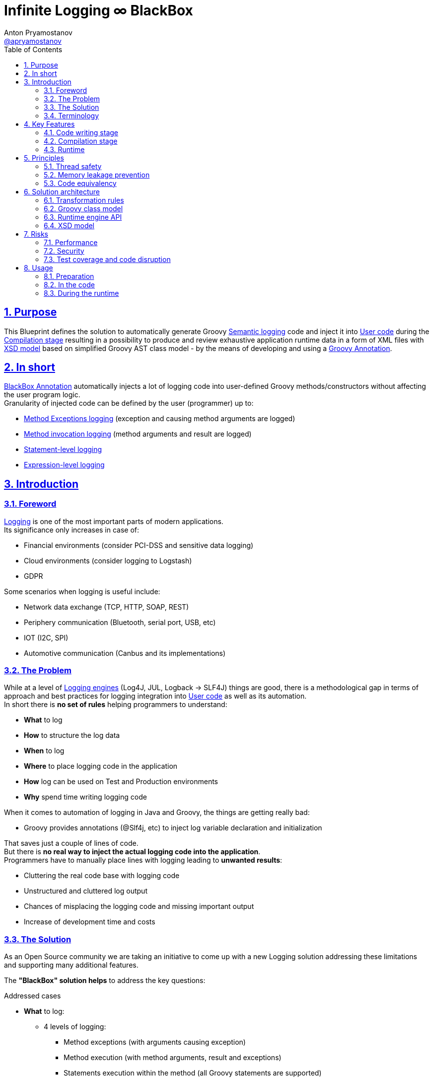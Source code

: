 = Infinite Logging ∞ BlackBox
Anton Pryamostanov <https://github.com/apryamostanov[@apryamostanov]>
:description: This Blueprint defines the solution to automatically generate Groovy <<Semantic logging>> code and inject it into <<User code>> during the <<Compilation stage>> resulting in a possibility to produce and review exhaustive application runtime data in a form of XML files with <<XSD model>> based on simplified Groovy AST class model - by the means of developing and using a <<BlackBox Annotation,Groovy Annotation>>.
:keywords: Groovy, AST, annotation, transformation, logging, code injection, semantic logging
:page-description: {description}
:page-keywords: {keywords}
:page-layout: docs
ifndef::env-site[]
:toc:
:toclevels: 2
:icons: font
:idprefix:
:idseparator: -
:sectanchors:
:sectlinks:
:source-highlighter: highlightjs
endif::[]
:experimental:
:mdash: &#8212;
:language: asciidoc
:source-language: {language}
:table-caption!:
:example-caption!:
:figure-caption!:
:imagesdir: ../images
:includedir: _includes
:source-highlighter: Coderay coderay
:sectnums:
:sectnumlevels: 10
// Refs
:blackbox-blueprint: https://github.com/INFINITE-TECHNOLOGY/BLACKBOX/wiki/Blueprint
:blackbox-code: https://github.com/INFINITE-TECHNOLOGY/BLACKBOX

////
TODO:

////

== Purpose
{description}

== In short
<<BlackBox Annotation>> automatically injects a lot of logging code into user-defined Groovy methods/constructors without affecting the user program logic. +
Granularity of injected code can be defined by the user (programmer) up to:

* <<Method Exception handling transformation, Method Exceptions logging>> (exception and causing method arguments are logged)
* <<Method transformation, Method invocation logging>> (method arguments and result are logged)
* <<Statement transformation, Statement-level logging>>
* <<Expression transformation, Expression-level logging>>

== Introduction

=== Foreword

<<Logging>> is one of the most important parts of modern applications. +
Its significance only increases in case of:

* Financial environments (consider PCI-DSS and sensitive data logging)
* Cloud environments (consider logging to Logstash)
* GDPR

Some scenarios when logging is useful include:

* Network data exchange (TCP, HTTP, SOAP, REST)
* Periphery communication (Bluetooth, serial port, USB, etc)
* IOT (I2C, SPI)
* Automotive communication (Canbus and its implementations)

=== The Problem

While at a level of <<Logging Engine, Logging engines>> (Log4J, JUL, Logback -> SLF4J) things are good, there is a methodological gap in terms of approach and best practices for logging integration into <<User code>> as well as its automation. +
In short there is *no set of rules* helping programmers to understand:

* *What* to log
* *How* to structure the log data
* *When* to log
* *Where* to place logging code in the application
* *How* log can be used on Test and Production environments
* *Why* spend time writing logging code

When it comes to automation of logging in Java and Groovy, the things are getting really bad:

* Groovy provides annotations (@Slf4j, etc) to inject log variable declaration and initialization

That saves just a couple of lines of code. +
But there is *no real way to inject the actual logging code into the application*. +
Programmers have to manually place lines with logging leading to *unwanted results*:

* Cluttering the real code base with logging code
* Unstructured and cluttered log output
* Chances of misplacing the logging code and missing important output
* Increase of development time and costs

=== The Solution

As an Open Source community we are taking an initiative to come up with a new Logging solution addressing these limitations and supporting many additional features. +

The *"BlackBox" solution helps* to address the key questions:

.Addressed cases
====
* *What* to log:
** 4 levels of logging:
*** Method exceptions (with arguments causing exception)
*** Method execution (with method arguments, result and exceptions)
*** Statements execution within the method (all Groovy statements are supported)
*** Expression execution and evaluation (all Groovy expressions are supported) - with the resulting object value and class
** Compile-time metadata:
*** Line numbers
*** Code snippets
* *How* to structure the log data
** Log data is automatically structured into XML files according to XSD therefore leaving no room for disambiguation when it comes to interpretation of log data.
* *When* to log
** 2 operational modes are supported:
*** *Sequential* real-time - *an alternative to using Debugger*.
There are many situations when it is easier to run a program - and then to read the hierarchical execution output like in above example to identify bugs or understand why specific branch of AST has been run. With the Debugger it will take a lot of time by manually putting Breakpoints and Watches.
*** *Emergency* - suitable for using on *Production* - when Unhandled exception happens - the whole AST route with all runtime data (method Arguments, method results, expression values and associated meta data (line numbers, etc)) - is printed up to the place where exception has been encountered. This acts an alternative to Memory dump, with a difference that such trace has retrospective data (not only that last memory snapshot).
* *Where* to place logging code in the application
** Simply add @BlackBox annotation to the method - and the job is done. No need to clutter the actual code with logging lines.
* *How* log can be used on Test and Production environments
** Issue investigation & debugging
** Performance profiling and optimization
** Statistics
** Analytics
*** Uploading to Logstash
*** Applying XSLT to log XML for easier analysing
** Monitoring
** Telemetry
** Journaling
* *Why* spend time writing logging code
** To save the time used to write logging code
====

TIP: For example consider scenario of finding which specific "return" statement returned by placing logging or using debugger.


=== Terminology

[discrete]
==== Logging

Logging is a process of saving *structured* data on a permanent storage with assumption that it may be used in future. +
However it is neither known how and when this data will be used neither it is guaranteed that this data is useful.

[discrete]
==== Logging Engine

Logging Engine is a library that provides an API to save log data. +

IMPORTANT: Logging Engine does not define neither the structure itself nor API of structuring the log data. +
Logging Engine defines only structure of log record format (such as adding timestamp and thread infromation), while the input data comes in its final form from outside of the log engine.

[discrete]
==== User code

Code written by application programmers for business or other purposes.

[discrete]
==== Semantic logging

Semantic-level logging is a technique which helps to trace application execution flow as per code semantic structures such as:

<1> Method execution start and end
<2> Method arguments and result
<3> Statements such as if/else
<4> Expressions such as assignment expression


==== BlackBox

Black box is a hardware device in the airplane that keeps record of flight parameters and flight control system operation signals (such as flaps control).

BlackBox solution acts as a software Black box for your programs helping to recover data that has caused exceptions in <<User code>>.

== Key Features

=== Code writing stage

==== BlackBox Annotation

@BlackBox annotation is applicable to:

<1> Methods
<2> Constructors

.Example:
[source,groovy]
----
@BlackBox
String foo() {
    return "bar"
}
----
To start using <<The Solution, BlackBox>>, add the <@BlackBox annotation as shown above. It is as simple as that!

===== 4 BlackBox levels
Specify explicitly the needed level of logging code injection granularity by providing "blackBoxLevel" parameter to @BlackBox annotation:

[source,groovy]
----
@BlackBox(blackBoxLevel = BlackBoxLevel.EXPRESSION)
String foo() {
    return "bar"
}
----
There are 5 possible values for the "blackBoxLevel" annotation parameter:

<0> BlackBoxLevel.NONE - method is unmodified
<1> BlackBoxLevel.METHOD_ERROR - corresponds to <<Method Exception handling transformation>>
<2> BlackBoxLevel.METHOD - corresponds to <<Method transformation>>
<3> BlackBoxLevel.STATEMENT - enables <<Statement transformation>> in addition to BlackBoxLevel.METHOD
<4> BlackBoxLevel.EXPRESSION - enables <<Expression transformation>> in addition to BlackBoxLevel.METHOD and BlackBoxLevel.STATEMENT

=== Compilation stage
During the compilation phase <<The Solution, BlackBox>> performs transformation of methods and constructors having the @BlackBox annotation.
As the result Method/Constructor code is modified having the additional logging added, while the method signatures and the actual functionality of the method are preserved.

==== Method transformation and Log code injection levels
===== Method Error
.*Before:*
[source,groovy]
----
@BlackBox(blackBoxLevel = BlackBoxLevel.METHOD_ERROR)
String foo(String bar) {
    return bar
}
----

.*After:*
[source,groovy,linenums]
----
String foo(String bar) {
    try {
        return bar
    } catch (java.lang.Throwable automaticThrowable) {
        io.infinite.blackbox.BlackBoxEngine automaticBlackBox = io.infinite.blackbox.BlackBoxEngine.getInstance()
        automaticBlackBox.methodExecutionOpen('SandBox', 'io.infinite.blackbox', 'foo', 5, 6, 29, 32, ['bar': bar])
        automaticBlackBox.exception(automaticThrowable)
        automaticBlackBox.executionClose()
        throw automaticThrowable
    }
}
----

Method code is enclosed into Try/Catch statement and in case exception happens during execution of method code - it is logged *along with the method parameters which caused the exception.* +

IMPORTANT: *This is one of the key functionalities of <<The Solution, BlackBox>>* - in this scenario there is practically no performance impact on normal application execution - however if unhandled exception occurs - *we are now automatically aware of the Method Arguments which caused the exception.*

===== Method
.*Before:*
[source,groovy]
----
@BlackBox(blackBoxLevel = BlackBoxLevel.METHOD)
String foo(String bar) {
    return bar
}
----

.*After:*
[source,groovy,linenums]
----
String foo(String bar) {
    io.infinite.blackbox.BlackBoxEngine automaticBlackBox = io.infinite.blackbox.BlackBoxEngine.getInstance()
    automaticBlackBox.methodExecutionOpen('SandBox', 'io.infinite.blackbox', 'foo', 5, 6, 29, 32, ['bar': bar ])
    try {
        automaticBlackBox.executeMethod({
            return bar
        })
    }
    catch (java.lang.Throwable automaticThrowable) {
        automaticBlackBox.exception(automaticThrowable)
        throw automaticThrowable
    }
    finally {
        automaticBlackBox.executionClose()
    }
}
----

<1> Method code is *enclosed with Closure* and Try/Catch statement.
<2> Method code execution is preceeded with *logging of method arguments*.
<3> Method code closure is passed to "executeMethod" which *logs method result*.
<3> Any exception are logged
<4> Finally method execution completion is logged (regardless of whether it is due to unhandled exception or Return statement).

NOTE: Method arguments, result and exceptions are logged. Method code is not modified.

===== Statement
.*Before:*
[source,groovy]
----
@BlackBox(blackBoxLevel = BlackBoxLevel.STATEMENT)
String foo(String bar) {
    return bar
}
----

.*After:*
[source,groovy,linenums]
----
String foo(String bar) {
    io.infinite.blackbox.BlackBoxTransformation - io.infinite.blackbox.BlackBoxEngine automaticBlackBox = io.infinite.blackbox.BlackBoxEngine.getInstance()
    automaticBlackBox.methodExecutionOpen('SandBox', 'io.infinite.blackbox', 'foo', 5, 6, 29, 32, ['bar': bar ])
    try {
        automaticBlackBox.executeMethod({
            automaticBlackBox.preprocessControlStatement('ReturnStatement', '\nreturn bar \n', 9, 19, 31, 31, 'BlockStatement:statements')
            return bar
        })
    }
    catch (java.lang.Throwable automaticThrowable) {
        automaticBlackBox.exception(automaticThrowable)
        throw automaticThrowable
    }
    finally {
        automaticBlackBox.executionClose()
    }
}
----

* BlackBox level "STATEMENT" performs same steps as "METHOD", however *it also transforms the method code.* +
* The *statements* within the method are transformed according to BlackBox transformation rules, adding logging to method execution while preserving the original functional flow of the method code. +
* For example in the above method the BlackBox transformation encloses "Return" statement into a closure, which is executed with logging of the line numbers and other meta data of "Return" statement during runtime.

===== Expression
.*Before:*
[source,groovy]
----
@BlackBox(blackBoxLevel = BlackBoxLevel.EXPRESSION)
String foo(String bar) {
    return bar
}
----

.*After:*
[source,groovy,linenums]
----
String foo(String bar) {
    io.infinite.blackbox.BlackBoxEngine automaticBlackBox = io.infinite.blackbox.BlackBoxEngine.getInstance()
    automaticBlackBox.methodExecutionOpen('SandBox', 'io.infinite.blackbox', 'foo', 5, 6, 29, 32, ['bar': bar ])
    try {
        automaticBlackBox.executeMethod({
            automaticBlackBox.preprocessControlStatement('ReturnStatement', '\nreturn bar \n', 9, 19, 31, 31, 'BlockStatement:statements')
            return automaticBlackBox.expressionEvaluation('VariableExpression', 'bar ', 16, 19, 31, 31, {
                return bar
            }, 'ReturnStatement:expression')
        })
    }
    catch (java.lang.Throwable automaticThrowable) {
        automaticBlackBox.exception(automaticThrowable)
        throw automaticThrowable
    }
    finally {
        automaticBlackBox.executionClose()
    }
}
----

* BlackBox level "EXPRESSION" performs same steps as "STATEMENT", however *it also transforms the expressions.* +
* The *expressions* within the method are transformed according to BlackBox transformation rules, adding logging to method execution while preserving the original functional flow of the method code. +
* This helps to log the expression evaluation results and have an exhaustive runtime data for methods having BlackBox annotation.
* For example in the above method the BlackBox transformation encloses "Return" statement *expression* into a closure, which is executed with logging of the line numbers and other meta data of expression during runtime - *as well as expression evaluation result*.

=== Runtime
The injected/transformed code is taking it's effect during runtime (execution) of user program. +
The runtime behavior can be controlled by 2 factors:

* BlackBox System Property "blackbox.mode" which can accept the values from *BlackBoxMode* enumeration and define the Operation Mode (see below section):
** BlackBoxMode.SEQUENTIAL - corresponds to Real-time sequential Operation mode of BlackBox
** BlackBoxMode.EMERGENCY - corresponds to Emergency Operation mode of BlackBox

Sample code snippet to set the property programmatically:
----
System.setProperty("blackbox.mode", BlackBoxMode.SEQUENTIAL.value())
----

* Slf4j->Logback configuration - BlackBox currently uses only Logback via Slf4j as logging engine. Therefore normal Logback configuration methodology will affect the logs produced by BlackBox.

BlackBox currently uses Logback *debug* level for its output. +
There are 2 classes producing the debug output:

* io.infinite.blackbox.BlackBoxEngineSequential
* io.infinite.blackbox.BlackBoxEngineEmergency
For example to enable BlackBox output in Spring Boot *application.properties* define parameters:
----
logging.level.io.infinite.blackbox.BlackBoxEngineSequential=debug
logging.level.io.infinite.blackbox.BlackBoxEngineEmergency=debug
----

==== Operating modes
BlackBox provides 2 operating modes for different usage scenarios.

===== Real-time sequential
This mode is useful for *development/debugging* acting as a supplement/alternative approach to using a Debugger. +
In this mode the logging code injected during compilation phase (as per BlackBox level values defined during writing the code) is executed and the results *immediately sent to Logback for printing the logs.* +
For example *execution* of the below code:

[source,groovy]
----
package io.infinite.blackbox

class SandBox implements Runnable {

    @BlackBox(blackBoxLevel = BlackBoxLevel.EXPRESSION)
    String foo(String bar) {
        return bar
    }

    @Override
    void run() {
        foo("z")
    }
}
----

Will *output* the following results:
----
15:59:49.150 [Compilation_SandBox.foo] DEBUG io.infinite.blackbox.BlackBoxEngineSequential - <rootAstNode startDateTime="2018-10-22T15:59:49.120+04:00" xmlns="https://i-t.io/logging/groovy/2_x_x/BlackBox.xsd" xmlns:xsi="http://www.w3.org/2001/XMLSchema-instance">
15:59:49.151 [Compilation_SandBox.foo] DEBUG io.infinite.blackbox.BlackBoxEngineSequential -     <astNodeList>
15:59:49.182 [Compilation_SandBox.foo] DEBUG io.infinite.blackbox.BlackBoxEngineSequential -         <astNode xsi:type="MethodNode" methodName="foo" className="io.infinite.blackbox.SandBox" startDateTime="2018-10-22T15:59:49.156+04:00" lineNumber="29" columnNumber="5" lastLineNumber="32" lastColumnNumber="6">
15:59:49.182 [Compilation_SandBox.foo] DEBUG io.infinite.blackbox.BlackBoxEngineSequential -             <argumentList>
15:59:49.182 [Compilation_SandBox.foo] DEBUG io.infinite.blackbox.BlackBoxEngineSequential -                 <argument argumentClassName="java.lang.String" argumentName="bar">
15:59:49.211 [Compilation_SandBox.foo] DEBUG io.infinite.blackbox.BlackBoxEngineSequential -                     <argumentValue>z</argumentValue>
15:59:49.213 [Compilation_SandBox.foo] DEBUG io.infinite.blackbox.BlackBoxEngineSequential -                 </argument>
15:59:49.213 [Compilation_SandBox.foo] DEBUG io.infinite.blackbox.BlackBoxEngineSequential -             </argumentList>
15:59:49.213 [Compilation_SandBox.foo] DEBUG io.infinite.blackbox.BlackBoxEngineSequential -             <astNodeList>
15:59:49.219 [Compilation_SandBox.foo] DEBUG io.infinite.blackbox.BlackBoxEngineSequential -                 <astNode xsi:type="Statement" statementClassName="ReturnStatement" startDateTime="2018-10-22T15:59:49.217+04:00" sourceNodeName="BlockStatement:statements" lineNumber="31" columnNumber="9" lastLineNumber="31" lastColumnNumber="19">
15:59:49.220 [Compilation_SandBox.foo] DEBUG io.infinite.blackbox.BlackBoxEngineSequential -                     <restoredScriptCode>
return bar
</restoredScriptCode>
15:59:49.220 [Compilation_SandBox.foo] DEBUG io.infinite.blackbox.BlackBoxEngineSequential -                     <astNodeList>
15:59:49.224 [Compilation_SandBox.foo] DEBUG io.infinite.blackbox.BlackBoxEngineSequential -                     </astNodeList>
15:59:49.224 [Compilation_SandBox.foo] DEBUG io.infinite.blackbox.BlackBoxEngineSequential -                 </astNode>
15:59:49.227 [Compilation_SandBox.foo] DEBUG io.infinite.blackbox.BlackBoxEngineSequential -                 <astNode xsi:type="Expression" expressionClassName="VariableExpression" startDateTime="2018-10-22T15:59:49.226+04:00" sourceNodeName="ReturnStatement:expression" lineNumber="31" columnNumber="16" lastLineNumber="31" lastColumnNumber="19">
15:59:49.228 [Compilation_SandBox.foo] DEBUG io.infinite.blackbox.BlackBoxEngineSequential -                     <restoredScriptCode>bar </restoredScriptCode>
15:59:49.228 [Compilation_SandBox.foo] DEBUG io.infinite.blackbox.BlackBoxEngineSequential -                     <astNodeList>
15:59:49.232 [Compilation_SandBox.foo] DEBUG io.infinite.blackbox.BlackBoxEngineSequential -                     </astNodeList>
15:59:49.232 [Compilation_SandBox.foo] DEBUG io.infinite.blackbox.BlackBoxEngineSequential -                     <expressionValue className="java.lang.String">
15:59:49.232 [Compilation_SandBox.foo] DEBUG io.infinite.blackbox.BlackBoxEngineSequential -                         <value>z</value>
15:59:49.232 [Compilation_SandBox.foo] DEBUG io.infinite.blackbox.BlackBoxEngineSequential -                     </expressionValue>
15:59:49.232 [Compilation_SandBox.foo] DEBUG io.infinite.blackbox.BlackBoxEngineSequential -                 </astNode>
15:59:49.233 [Compilation_SandBox.foo] DEBUG io.infinite.blackbox.BlackBoxEngineSequential -             </astNodeList>
15:59:49.233 [Compilation_SandBox.foo] DEBUG io.infinite.blackbox.BlackBoxEngineSequential -             <methodResult className="java.lang.String">
15:59:49.233 [Compilation_SandBox.foo] DEBUG io.infinite.blackbox.BlackBoxEngineSequential -                 <value>z</value>
15:59:49.233 [Compilation_SandBox.foo] DEBUG io.infinite.blackbox.BlackBoxEngineSequential -             </methodResult>
15:59:49.234 [Compilation_SandBox.foo] DEBUG io.infinite.blackbox.BlackBoxEngineSequential -         </astNode>
z
15:59:49.255 [BlackBoxEngine Shutdown Hook 13] DEBUG io.infinite.blackbox.BlackBoxEngineSequential -     </astNodeList>
15:59:49.256 [BlackBoxEngine Shutdown Hook 13] DEBUG io.infinite.blackbox.BlackBoxEngineSequential - </rootAstNode>

Process finished with exit code 0
----

From the above output we can easily track what methods are being called with which parameters, their execution flow and effects as well as results. +
*We know all what happens in the application up to each and every bit.*

===== Emergency
This mode is useful for *production* usage providing details only in case when unhandled exception occurs. +

IMPORTANT: In this mode BlackBox remains *silent* and does not produce any logging debug output unless exception is encountered. +
Output is printed only in case when exception is encountered. +
Printed output is only relevant to encountered exception. Irrelevant data is not printed.

In this mode the logging code injected during compilation phase (as per BlackBox level values defined during writing the code) is executed and the results are *accumulated in RAM without printing the output*. +
*Successful* completed AST execution results are *discarded* from RAM.
In case when *exception* occurs - those AST execution in RAM that are incomplete (in progress) at the time of exception encouter - are sent to Logback for printing. +
For example *execution* of the below code:

[source,groovy]
----
package io.infinite.blackbox

class SandBox implements Runnable {

    @BlackBox(blackBoxLevel = BlackBoxLevel.EXPRESSION)
    String foo(String bar) {

        return bar
    }

    @Override
    void run() {
        foo("z")
    }
}
----

Will *output* the following results (only after exception occurs):

----
16:17:41.085 [Compilation_SandBox.foo] ERROR io.infinite.blackbox.BlackBoxEngineEmergency - <?xml version="1.0" encoding="UTF-8" standalone="yes"?>
<rootAstNode xsi:type="MethodNode" methodName="foo" className="io.infinite.blackbox.SandBox" startDateTime="2018-10-22T16:17:40.843+04:00" lineNumber="29" columnNumber="5" lastLineNumber="35" lastColumnNumber="6" xmlns="https://i-t.io/blackbox/groovy/2_x_x/BlackBox.xsd" xmlns:xsi="http://www.w3.org/2001/XMLSchema-instance">
    <astNodeList/>
    <argumentList>
        <argument argumentClassName="java.lang.String" argumentName="bar">
            <argumentValue>foobar</argumentValue>
        </argument>
    </argumentList>
    <exception exceptionDateTime="2018-10-22T16:17:40.913+04:00">
        <exceptionStackTrace>java.lang.Exception: Bar can not be foobar
	at io.infinite.blackbox.SandBox$_foo_closure1$_closure3.doCall(SandBox.groovy:32)
	at io.infinite.blackbox.SandBox$_foo_closure1$_closure3.doCall(SandBox.groovy)
	at io.infinite.blackbox.BlackBoxEngine.expressionEvaluation(BlackBoxEngine.groovy:70)
	at io.infinite.blackbox.BlackBoxEngine$expressionEvaluation$3.call(Unknown Source)
	at io.infinite.blackbox.SandBox$_foo_closure1.doCall(SandBox.groovy:32)
	at io.infinite.blackbox.SandBox$_foo_closure1.doCall(SandBox.groovy)
	at io.infinite.blackbox.BlackBoxEngine.executeMethod(BlackBoxEngine.groovy:175)
	at io.infinite.blackbox.BlackBoxEngine$executeMethod$1.call(Unknown Source)
	at io.infinite.blackbox.SandBox.foo(SandBox.groovy)
	at io.infinite.blackbox.SandBox.run(SandBox.groovy:40)
</exceptionStackTrace>
    </exception>
</rootAstNode>
----

NOTE: Every exception causes such printing only once and during it's first encouter within the BlackBox annotated methods.

NOTE: Only AST Nodes that are part of exception execution stack are printed. Unneeded successful branches of AST that did not cause this exception are discarded and not stored/printed.

== Principles
This section describes basic principles in the foundation of BlackBox solution.

IMPORTANT: Assurance of compliance to these principles must define the Test Strategy of the solution.

=== Thread safety
NOTE: Java execution stack thread affinity is *immutable*. +
This guarantees that even in Application server deployment - *execution started in a specific thread - will always take place and end only and only within the same thread*. +
See also: https://stackoverflow.com/questions/52605879/java-application-servers-execution-stack-thread-affinity +

BlackBox is maintaining the application execution stack in a variable in the instances of BlackBoxEngine class. +
Therefore we need to ensure that each and every thread using BlackBox engine has a designated instance of BlackBoxEngine class. +
This is achieved by having a static ThreadLocal field in BlackBoxEngine and accessing the dedicated-per-thread BlackBoxEngine via *getInstance* method:

----
io.infinite.blackbox.BlackBoxEngine automaticBlackBox = io.infinite.blackbox.BlackBoxEngine.getInstance()
----

NOTE: Above code is provided for information only and it is not required to manually initialize BlackBoxEngine - all the necessary job is done by the injected code automatically.

NOTE: Java application servers interfere with normal java.lang.ThreadLocal class instances. Therefore BlackBox is currently using its own (simplified) implementation of ThreadLocal (which is just a Map<Thread, BlackBoxEngine>).

=== Memory leakage prevention
Runtime data can accumulate indefinitely therefore it is needed to ensure that the portion of Runtime data maintained by BlackBox (in RAM) corresponds only to current active branch of AST execution. +
Completed AST branches are discarded from storage in BlackBoxEngine execution stack.

=== Code equivalency
Since @BlackBox annotation is performing transformation of user code, as a base principle of transformation it needed to ensure that the transformed code is *equivalent* to the initial user code in terms of its actual functionality excluding the additional injected logging code. +
This principle should guarantee that @BlackBox annotation can be safely added to any existing or new Groovy methods and constructors, minimizing risk of regression issues.

== Solution architecture

=== Transformation rules
BlackBox follows a clearly defined set of code transformation rules. +
All Groovy AST Statements and Expressions are subject for transformation using these rules, depending on <<4 BlackBox levels,BlackBox level>>. +

==== Method Exception handling transformation

Method Exception handling transformation is performed when <<4 BlackBox levels,BlackBox level>> is set to "METHOD_ERROR".

====
[source,groovy]
----
try {
    <original Method Code> # <1>
} catch (java.lang.Throwable automaticThrowable) {
    io.infinite.blackbox.BlackBoxEngine automaticBlackBox = io.infinite.blackbox.BlackBoxEngine.getInstance()
    automaticBlackBox.methodExecutionOpen(<metadata>, <method arguments>) # <2> <3>
    automaticBlackBox.exception(automaticThrowable)
    automaticBlackBox.executionClose()
    throw automaticThrowable
}
----
<1> Unmodified original method code
<2> Meta data includes:
* Method declaring class package name
* Method declaring class simple name
* Method name
* First and last line and column numbers of the method code
<3> Method arguments at their state when exception has been catched
====

NOTE: *visit* method is *NOT* called on method code and the AST traversing/transformation terminates  at this stage.

==== Method transformation

Method transformation is performed when <<4 BlackBox levels,BlackBox level>> is set to "METHOD".

====
[source,groovy]
----
io.infinite.blackbox.BlackBoxEngine automaticBlackBox = io.infinite.blackbox.BlackBoxEngine.getInstance()
automaticBlackBox.methodExecutionOpen(<metadata>, <method arguments>) # <1> <2>
try {
    automaticBlackBox.executeMethod({
        <original method code> # <3>
    })
}
catch (java.lang.Throwable automaticThrowable) {
    automaticBlackBox.exception(automaticThrowable)
    throw automaticThrowable
}
finally {
    automaticBlackBox.executionClose()
}
----
<1> Meta data includes:
* Method declaring class package name
* Method declaring class simple name
* Method name
* First and last line and column numbers of the method code
<2> Method arguments at their state *before* method execution
<3> Unmodified original method code
====

NOTE: *visit* method is *NOT* called on method code and the AST traversing/transformation terminates  at this stage.

==== Statement transformation

Statement transformations are applied when <<4 BlackBox levels,BlackBox level>> is set to "STATEMENT" and above. +
In addition to "Method" transformation, *visit* method is called on method code and all statements are transformed according to the below rules:

===== Standard Statement transformation

====

All statements (except Control Statements) are subject to below transformation:

[source,groovy]
----
automaticBlackBox.statementExecutionOpen(<Statement Class Name>, <Original Untransformed Statement Code String>, <statement start and end line and column numbers>, <source AST node variable name>)
<recursively transformed initial statement - child statements and expressions (if needed) transformed>
automaticBlackBox.executionClose()
----

.Example:
[source,groovy]
----
automaticBlackBox.statementExecutionOpen('IfStatement', 'if ( bar == \'foobar\') {\n    throw new java.lang.Exception(\'Bar can not be foobar\')\n}\n', 9, 10, 31, 33, 'BlockStatement:statements')
if ( bar == 'foobar') {
    automaticBlackBox.preprocessControlStatement('ThrowStatement', 'throw new java.lang.Exception(\'Bar can not be foobar\')\n', 13, 57, 32, 32, 'BlockStatement:statements')
    throw new java.lang.Exception('Bar can not be foobar')
}
automaticBlackBox.executionClose()
----

====

:outerinner:: "Outer" transformation means outside corresponding *visit* method of the expression. "Inner" means inside "visit" method.

===== Control Statement transformation

====

TIP: Control statement is a statement that affects the order of statements execution in the program.

There are 4 types of Control Statements in Groovy:

<1> Return
<2> Continue
<3> Break
<4> Throw

These statements represent a special case for BlackBox transformation as they affect the application execution flow. Each one of them has a different scope of effect, and this scope is resolved at runtime using *preprocessControlStatement* method. +
Therefore such statements have to be logged and transformed using different rules than other statements.

[source,groovy]
----
automaticBlackBox.preprocessControlStatement(<Control statement class name>, <Original Untransformed Control Statement Code String>, <control statement start and end line and column numbers>, <source AST node variable name>)
<original control statement (Return, Continue, Break or Throw)>
----

.Example:
[source,groovy]
----
automaticBlackBox.preprocessControlStatement('ThrowStatement', 'throw new java.lang.Exception(\'Bar can not be foobar\')\n', 13, 57, 32, 32, 'BlockStatement:statements')
throw new java.lang.Exception('Bar can not be foobar')
----

====

===== Statement transformation rules

NOTE: {outerinner}

[cols="a,a,a,a"]
|===
|Statement Class|Statement self transformation (always *outer*)|Expression child nodes transformations (all children always visited) (always *inner*)|Comments

|BlockStatement|<<Standard Statement transformation>>|* statements
|

|ForStatement|<<Standard Statement transformation>>|* collectionExpression
* loopBlock
|

|WhileStatement|<<Standard Statement transformation>>|* booleanExpression
* loopBlock
|

|DoWhileStatement|<<Standard Statement transformation>>|* booleanExpression
* loopBlock
|

|IfStatement|<<Standard Statement transformation>>|* booleanExpression
* ifBlock
* elseBlock
|

|ExpressionStatement|<<Standard Statement transformation>>|* expression
|

|ReturnStatement|<<Control Statement transformation>>|* expression
|Child Expression is transformed only non-void methods

|AssertStatement|<<Standard Statement transformation>>|* booleanExpression
* messageExpression
|

|TryCatchStatement|<<Standard Statement transformation>>|* tryStatement
* code (catchStatements)
* finallyStatement
| All catch statements are transformed

|EmptyStatement|No transformation|
|

|SwitchStatement|<<Standard Statement transformation>>|* expression
* code (switchStatements)
* defaultStatement
| All case statements are transformed

|CaseStatement|<<Standard Statement transformation>>|* expression
* code
|

|BreakStatement|<<Control Statement transformation>>|No transformation
|

|ContinueStatement|<<Control Statement transformation>>|* No transformation
|

|SynchronizedStatement|<<Standard Statement transformation>>|* expression
* code
|

|ThrowStatement|<<Control Statement transformation>>|* expression
|

|CatchStatement|<<Standard Statement transformation>>|* code
|

|===

==== Expression transformation

Expression transformations are applied when <<4 BlackBox levels,BlackBox level>> is set to "EXPRESSION".

Unless specified differently, any expression undergoes the below default transformation:

===== Standard Expression transformation

====

All expressions except DeclarationExpression are subject to below transformation:

[source,groovy]
----
automaticBlackBox.expressionEvaluation(<Expression Class Name>, <Original Untransformed Expression Code String>, <statement start and end line and column numbers>, {
                <recursively transformed initial expression - child statements and expressions (if needed) transformed>
}, <source AST node variable name>)
----

Example:
[source,groovy]
----
automaticBlackBox.expressionEvaluation('VariableExpression', 'bar ', 16, 19, 31, 31, {
                return bar
}, 'ReturnStatement:expression')
----

====

===== Declaration Expression transformation

====

DeclarationExpression is *Not* wrapped into MethodCallExpression - it is rather transformed into ListOfExpressionsExpression having the below expressions:

<1> Injected logging code (MethodCallExpression)
<2> Self expression after child nodes transformations
<3> Injected logging code (MethodCallExpression)

* leftExpression of declaration is never transformed

IMPORTANT: Furthermore - leftExpression of DeclarationExpression is *not* visited.
This is the only case when BlackBox AST traversing is terminated prematurely.

* Right expression is transformed
* Usage of ListOfExpressionsExpression is a hack
** it works in similar way to BlockStatement - however such usage is "undocumented feature" of Groovy AST

TIP: *Q*: Why do we inject code only for DeclarationExpression (by adding expressions into ListOfExpressionsExpression) and replace other Expressions with MethodCall expression? +
*A*: Declaration expression does not evaluate itself to object and can't be replaced with MethodCall expression. +

NOTE: VariableScopeVisitor must be able to declare the variable after BlackBox transformation into the same branch of variable scopes. +
Thus we have to *surround* DeclarationExpression with logging code (MethodCall expressions) and replace it with ListOfExpressionsExpression.

====

===== Expression transformation rules

NOTE: See also https://issues.apache.org/jira/browse/GROOVY-8834

NOTE: Only expressions that actually evaluate to object are transformed.
Contrary to definition of Expression, in Groovy not all expressions evaluate to object.
*Example:*
====
Declaration expression does not evaluate to object
====

IMPORTANT: BlackBox transformation visits all AST Nodes. Thus whole AST is visited/transformed. The only exception is *DeclarationExpression.leftExpression*.

Expression transformations follow the rules in the below table:

NOTE: {outerinner}

[cols="a,a,a,a,a"]
|===
|Expression Class|Expression self transformation (always *outer*)|Expression child nodes transformations (all children always visited)|Children Transformation type (inner/outer)|Comments

|EmptyExpression|No transformation|No transformation|Outer|
|MapEntryExpression|No transformation|* keyExpression
* valueExpression|Outer|
|ArgumentListExpression|No transformation|No transformation|Outer|

|DeclarationExpression|<<Declaration Expression transformation>>|* rightExpression
|Outer|

|BinaryExpression|<<Standard Expression transformation>>|* rightExpression
* leftExpression (only when operation is *not* "Assignment" ("="))|Outer|

|BitwiseNegationExpression|<<Standard Expression transformation>>|* expression
|Outer|

|NotExpression|<<Standard Expression transformation>>|* expression
|Outer|

|BooleanExpression|<<Standard Expression transformation>>|* expression
|Outer|

|CastExpression|<<Standard Expression transformation>>|* expression
|Outer|

|ConstructorCallExpression|<<Standard Expression transformation>>|* arguments
|Outer|

|MethodPointerExpression|<<Standard Expression transformation>>|* expression
* methodName
|Outer|

|AttributeExpression|<<Standard Expression transformation>>|* objectExpression
* property
|Outer|

|PropertyExpression|<<Standard Expression transformation>>|* objectExpression
* property
|Outer|

|RangeExpression|<<Standard Expression transformation>>|* from
* to
|Outer|

|SpreadExpression|<<Standard Expression transformation>>|* expression
|Outer|

|SpreadMapExpression|<<Standard Expression transformation>>|* expression
|Outer|

|StaticMethodCallExpression|<<Standard Expression transformation>>|* arguments
|Outer|

|ElvisOperatorExpression|<<Standard Expression transformation>>|* trueExpression
* falseExpression
|Outer|

|TernaryExpression|<<Standard Expression transformation>>|* booleanExpression
* trueExpression
* falseExpression
|Outer|

|UnaryMinusExpression|<<Standard Expression transformation>>|* expression
|Outer|

|UnaryPlusExpression|<<Standard Expression transformation>>|* expression
|Outer|

|ConstantExpression
|<<Standard Expression transformation>>
|No
|N/A
|


|ClassExpression
|<<Standard Expression transformation>>
|No
|N/A
|


|VariableExpression
|<<Standard Expression transformation>>
|No
|N/A
|

|FieldExpression
|<<Standard Expression transformation>>
|No
|N/A
|TODO: Needs to be tested and probably should replicate PropertyExpression


|GStringExpression
|<<Standard Expression transformation>>
|* Values
|Inner
|

|ClosureListExpression
|<<Standard Expression transformation>>
|* Expressions
|Inner
|TODO: Needs to be tested



|===

=== Groovy class model
[discrete]
==== BlackBox
[discrete]
==== BlackBoxEngine
[discrete]
==== BlackBoxEngineEmergency
[discrete]
==== BlackBoxEngineHierarchical
[discrete]
==== BlackBoxEngineSequential
[discrete]
==== BlackBoxLevel
[discrete]
==== BlackBoxMode
[discrete]
==== BlackBoxTransformation
[discrete]
==== BlackBoxVisitor
[discrete]
==== ThreadLocal
=== Runtime engine API
==== expressionExecutionOpen
[discrete]
==== expressionEvaluation
[discrete]
==== methodExecutionOpen
[discrete]
==== statementExecutionOpen
[discrete]
==== executionClose
[discrete]
==== preprocessControlStatement
[discrete]
==== initRootAstNode
[discrete]
==== executeMethod
[discrete]
==== exception

=== XSD model

==== File Structure

BlackBox XSD type (class) model is based upon a simplified Groovy AST class model, which allows easy adaptation of the original naming conventions (classes and field names).

===== BlackBox.xsd

The central XSD file *BlackBox.xsd* is having the following URL/namespace:

* https://i-t.io/blackbox/groovy/2_x_x/BlackBox.xsd

This file is used for the following purposes:

* This is the main XSD file
* JAXB Class generation
* Defines rootAstNode element - root element of BlackBox XML log files

XSD files in BlackBox solution are organized in similar way to Java classes - separate file per XML Type.
BlackBox.xsd contains imports for all dependencies.

==== Versioning

XSD/BlackBox versioning is linked to Groovy versioning, as it is dependent on AST Class model.

Current Groovy Production versions is:

* 2.5.3

Therefore BlackBox XSD has version 2.x.x which will accomodate any 2.5+.3+ changes as backward compatible.

When Groovy 3.x.x will be released a separate XSD file will be build along with BlackBox version.

==== XSD/JAXB class model diagram

NOTE: Classes generated by JAXB in BlackBox project have "XML" class name prefix.

*PNG file*

==== BlackBox XSD Types

[discrete]
===== ASTNode

ASTNode XML type corresponds to Groovy ASTNode class.

TIP: http://docs.groovy-lang.org/docs/latest/html/api/org/codehaus/groovy/ast/ASTNode.html

In BlackBox project XSD types it is a super-class for 3 classes (which is normally specified by *xsi:type* attribute of ASTNode element):

* <<MethodNode>>
* <<expression-2, Expression>>
* <<statement-2, Statement>>

.Elements

[cols="a,a,a"]
|===
|Name|Type|Description

|restoredScriptCode|string|ASTNode code restored by Groovy AstNodeToScriptVisitor.

|astNodeList|<<ASTNodeList>>|List of child ASTNodes transformed by BlackBox and processed by runtime environment during program execution.

|===

.Atributes

[cols="a,a,a"]
|===
|Name|Type|Description

|startDateTime|datetime|Datetime when ASTNode evaluation/execution started.
|sourceNodeName|string|Standalone ASTNode such as BlockStatement has no awareness to where it belongs. +
However BlackBox adds a useful visibility to help to understand that e.g. BloackStatement is originating from "IfStatement:elseBlock". +
Format of this field is "Class name:field name" of the source variable where this AST Node is referenced.
|lineNumber|integer|Start line number of the ASTNode - you can use it to navigate into your code
|columnNumber|integer|Start column number of the ASTNode - you can use it to navigate into your code
|lastLineNumber|integer|Ending line number of the ASTNode - you can use it to navigate into your code
|lastColumnNumber|integer|Ending column number of the ASTNode - you can use it to navigate into your code

|===

[discrete]
===== ASTNodeList

* ASTNodeList represents collection of ASTNode objects.

.Elements

[cols="a,a,a"]
|===
|Name|Type|Description

|astNode|ASTNode|Collection element (unbounded occurrence)

|===

.Atributes
N/A

[discrete]
===== MethodNode

* MethodNode XML type corresponds to Groovy MethodNode class.
* MethodNode XML type corresponds to an invocation of <<User code>> method annotated with <<BlackBox Annotation>>.
* Method invocation is logged with <<4 BlackBox levels,BlackBox level>> "METHOD" and above.
* Method arguments and result are logged
* If exception occurs it is also logged for such methods

TIP: http://docs.groovy-lang.org/docs/latest/html/api/org/codehaus/groovy/ast/MethodNode.html

This is a subclass of ASTNode XML type.

.Elements

[cols="a,a,a"]
|===
|Name|Type|Description

|argumentList|<<ArgumentList>>|List of method <<Argument, Arguments>>
|exception|<<Exception>>|Method <<Exception>> (if present)
|methodResult|<<Object>>|Method result <<Object>> (if non-void and non-null return value of method)

|===

.Atributes

[cols="a,a,a"]
|===
|Name|Type|Description

|methodName|string|Method name (http://docs.groovy-lang.org/docs/latest/html/api/org/codehaus/groovy/ast/MethodNode.html#getName--)
|className|string|Canonical class name of method declaring class (http://docs.groovy-lang.org/docs/latest/html/api/org/codehaus/groovy/ast/AnnotatedNode.html#getDeclaringClass--)

|===


[discrete]
===== Statement

* Statement XML type corresponds to Groovy Statement class.
* Statement XML type corresponds to an execution of a statement within a <<User code>> method annotated with <<BlackBox Annotation>>.
* Statements are logged with <<4 BlackBox levels,BlackBox level>> "STATEMENT" and above.

TIP: http://docs.groovy-lang.org/docs/latest/html/api/org/codehaus/groovy/ast/stmt/Statement.html

NOTE: All Groovy Statements are supported.

This is a subclass of ASTNode XML type.

.Elements
N/A

.Atributes

[cols="a,a,a"]
|===
|Name|Type|Description

|statementClassName|string|Simple class name of Groovy Statement subclass, such as IfStatement.

|===

[discrete]
===== Expression

* Expression XML type corresponds to Groovy Expression class.
* Expression XML type corresponds to an evaluation or execution of an expression within a <<User code>> method annotated with <<BlackBox Annotation>>.
* Expressions are logged with <<4 BlackBox levels,BlackBox level>> "EXPRESSION".
* Expression evaluation result is logged

TIP: http://docs.groovy-lang.org/docs/latest/html/api/org/codehaus/groovy/ast/expr/Expression.html

NOTE: All Groovy Expressions are supported.

This is a subclass of ASTNode XML type.

.Elements

[cols="a,a,a"]
|===
|Name|Type|Description

|expressionValue|<<Object>>|<<Object>> to which the expression has been evaluated.

IMPORTANT: above is one of the most important features of BlackBox - ability to track/review Object values in transition between expressions.

|===

.Atributes

[cols="a,a,a"]
|===
|Name|Type|Description

|expressionClassName|string|Simple class name of Groovy Expression subclass, such as MethodCallExpression.

|===

[discrete]
===== Argument
[discrete]
===== ArgumentList
[discrete]
===== ASTTrace
[discrete]
===== Object
[discrete]
===== Exception
== Risks
=== Performance
==== ThreadLocal usage
==== Closure usage
=== Security
==== Automatic logging of sensitive data
=== Test coverage and code disruption
== Usage
=== Preparation
==== Checkout
==== Building
=== In the code
==== Import using Gradle
==== Using annotation
=== During the runtime